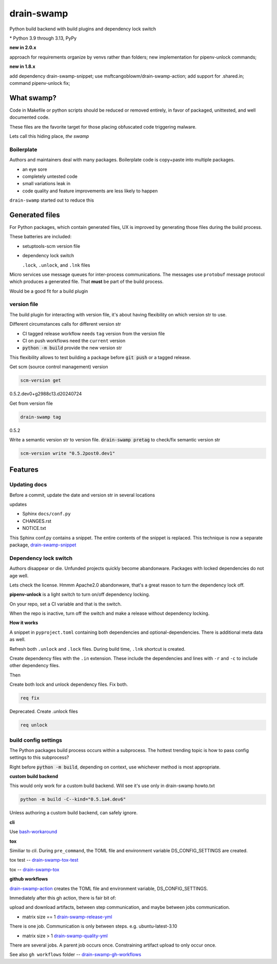 drain-swamp
==============

Python build backend with build plugins and dependency lock switch

|  |kit| |codecov| |license|
|  |last-commit| |test-status| |quality-status| |docs|
|  |versions| |implementations|
|  |platforms| |black|
|  |downloads| |stars|
|  |mastodon-msftcangoblowm|

|feature banner|

.. PYVERSIONS

\* Python 3.9 through 3.13, PyPy

**new in 2.0.x**

approach for requirements organize by venvs rather than folders;
new implementation for pipenv-unlock commands;

**new in 1.8.x**

add dependency drain-swamp-snippet; use msftcangoblowm/drain-swamp-action;
add support for .shared.in; command pipenv-unlock fix;

What swamp?
------------

Code in Makefile or python scripts should be reduced or removed
entirely, in favor of packaged, unittested, and well documented code.

These files are the favorite target for those placing obfuscated code
triggering malware.

Lets call this hiding place, *the swamp*

Boilerplate
""""""""""""

Authors and maintainers deal with many packages. Boilerplate code is
copy+paste into multiple packages.

- an eye sore
- completely untested code
- small variations leak in
- code quality and feature improvements are less likely to happen

``drain-swamp`` started out to reduce this

Generated files
---------------

For Python packages, which contain generated files, UX is improved
by generating those files during the build process.

These batteries are included:

- setuptools-scm version file

- dependency lock switch

  ``.lock``, ``.unlock``, and ``.lnk`` files

Micro services use message queues for inter-process communications.
The messages use ``protobuf`` message protocol which produces a
generated file. That **must** be part of the build process.

Would be a good fit for a build plugin

version file
""""""""""""

The build plugin for interacting with version file, it's
about having flexibility on which version str to use.

Different circumstances calls for different version str

- CI tagged release workflow needs ``tag`` version from the version file

- CI on push workflows need the ``current`` version

- :code:`python -m build` provide the new version str

This flexibility allows to test building a package
before :code:`git push` or a tagged release.

Get scm (source control management) version

.. code-block:: shell

   scm-version get

0.5.2.dev0+g2988c13.d20240724

Get from version file

.. code-block:: shell

   drain-swamp tag

0.5.2

Write a semantic version str to version file. :code:`drain-swamp pretag`
to check/fix semantic version str

.. code-block:: shell

   scm-version write "0.5.2post0.dev1"

Features
--------

Updating docs
""""""""""""""

Before a commit, update the date and version str in several locations

updates

- Sphinx ``docs/conf.py``
- CHANGES.rst
- NOTICE.txt

This Sphinx conf.py contains a snippet. The entire contents of the snippet
is replaced. This technique is now a separate package,
drain-swamp-snippet_

.. _drain-swamp-snippet: https://pypi.org/project/drain-swamp-snippet

Dependency lock switch
""""""""""""""""""""""

Authors disappear or die. Unfunded projects quickly become
abandonware. Packages with locked dependencies do not age well.

Lets check the license. Hmmm Apache2.0 abandonware, that's a great
reason to turn the dependency lock off.

**pipenv-unlock** is a light switch to turn on/off dependency locking.

On your repo, set a CI variable and that is the switch.

When the repo is inactive, turn off the switch and make a release
without dependency locking.

**How it works**

A snippet in ``pyproject.toml`` containing both
dependencies and optional-dependencies. There is additional
meta data as well.

Refresh both ``.unlock`` and ``.lock`` files. During build time,
``.lnk`` shortcut is created.

Create dependency files with the ``.in`` extension.
These include the dependencies and lines with ``-r`` and
``-c`` to include other dependency files.

Then

Create both lock and unlock dependency files. Fix both.

.. code-block:: shell

   req fix

Deprecated. Create .unlock files

.. code-block:: shell

   req unlock

build config settings
""""""""""""""""""""""

The Python packages build process occurs within a subprocess.
The hottest trending topic is how to pass config settings to
this subprocess?

Right before :code:`python -m build`, depending on context,
use whichever method is most appropriate.

**custom build backend**

This would only work for a custom build backend. Will see
it's use only in drain-swamp howto.txt

.. code:: shell

   python -m build -C--kind="0.5.1a4.dev6"

Unless authoring a custom build backend, can safely
ignore.

**cli**

Use bash-workaround_

**tox**

Similiar to *cli*. During ``pre_command``, the TOML file and
environment variable DS_CONFIG_SETTINGS are created.

tox test -- drain-swamp-tox-test_

tox -- drain-swamp-tox_

**github workflows**

drain-swamp-action_ creates the TOML file and environment
variable, DS_CONFIG_SETTINGS.

Immediately after this gh action, there is fair bit of:

upload and download artifacts, between step communication,
and maybe between jobs communication.

- matrix size == 1 drain-swamp-release-yml_

There is one job. Communication is only between steps. e.g. ubuntu-latest-3.10

- matrix size > 1 drain-swamp-quality-yml_

There are several jobs. A parent job occurs once. Constraining artifact upload
to only occur once.

See also ``gh workflows`` folder -- drain-swamp-gh-workflows_

.. _bash-workaround: https://github.com/msftcangoblowm/drain-swamp-action/tree/v1#technique----bash-implementation
.. _drain-swamp-action: https://github.com/msftcangoblowm/drain-swamp-action/tree/v1#github-workflow
.. _drain-swamp-release-yml: https://github.com/msftcangoblowm/drain-swamp/blob/master/.github/workflows/release.yml
.. _drain-swamp-quality-yml: https://github.com/msftcangoblowm/drain-swamp/blob/master/.github/workflows/quality.yml
.. _drain-swamp-gh-workflows: https://github.com/msftcangoblowm/drain-swamp/tree/master/.github/workflows
.. _drain-swamp-tox-test: https://github.com/msftcangoblowm/drain-swamp/blob/master/tox-test.ini
.. _drain-swamp-tox: https://github.com/msftcangoblowm/drain-swamp/blob/master/tox.ini

.. |last-commit| image:: https://img.shields.io/github/last-commit/msftcangoblowm/drain-swamp/master
    :target: https://github.com/msftcangoblowm/drain-swamp/pulse
    :alt: last commit to gauge activity
.. |test-status| image:: https://github.com/msftcangoblowm/drain-swamp/actions/workflows/testsuite.yml/badge.svg?branch=master&event=push
    :target: https://github.com/msftcangoblowm/drain-swamp/actions/workflows/testsuite.yml
    :alt: Test suite status
.. |quality-status| image:: https://github.com/msftcangoblowm/drain-swamp/actions/workflows/quality.yml/badge.svg?branch=master&event=push
    :target: https://github.com/msftcangoblowm/drain-swamp/actions/workflows/quality.yml
    :alt: Quality check status
.. |docs| image:: https://readthedocs.org/projects/drain-swamp/badge/?version=latest&style=flat
    :target: https://drain-swamp.readthedocs.io/
    :alt: Documentation
.. |kit| image:: https://img.shields.io/pypi/v/drain-swamp
    :target: https://pypi.org/project/drain-swamp/
    :alt: PyPI status
.. |versions| image:: https://img.shields.io/pypi/pyversions/drain-swamp.svg?logo=python&logoColor=FBE072
    :target: https://pypi.org/project/drain-swamp/
    :alt: Python versions supported
.. |license| image:: https://img.shields.io/github/license/msftcangoblowm/drain-swamp
    :target: https://pypi.org/project/drain-swamp/blob/master/LICENSE
    :alt: License
.. |stars| image:: https://img.shields.io/github/stars/msftcangoblowm/drain-swamp.svg?logo=github
    :target: https://github.com/msftcangoblowm/drain-swamp/stargazers
    :alt: GitHub stars
.. |mastodon-msftcangoblowm| image:: https://img.shields.io/mastodon/follow/112019041247183249
    :target: https://mastodon.social/@msftcangoblowme
    :alt: msftcangoblowme on Mastodon
.. |codecov| image:: https://codecov.io/gh/msftcangoblowm/drain-swamp/branch/master/graph/badge.svg?token=13dL2Owydg
    :target: https://codecov.io/gh/msftcangoblowm/drain-swamp
    :alt: drain-swamp coverage percentage
.. |black| image:: https://img.shields.io/badge/code%20style-black-000000.svg
   :target: https://github.com/ambv/black
.. |downloads| image:: https://img.shields.io/pypi/dm/drain-swamp
.. |implementations| image:: https://img.shields.io/pypi/implementation/drain-swamp
.. |platforms| image:: https://img.shields.io/badge/platform-linux-lightgrey

.. https://img.shields.io/badge/platform-windows%20%7C%20macos%20%7C%20linux-lightgrey

.. |feature banner| image:: /docs/_static/drain-swamp-banner-640-320.svg
   :alt: drain-swamp features build plugins and dependency lock switch
